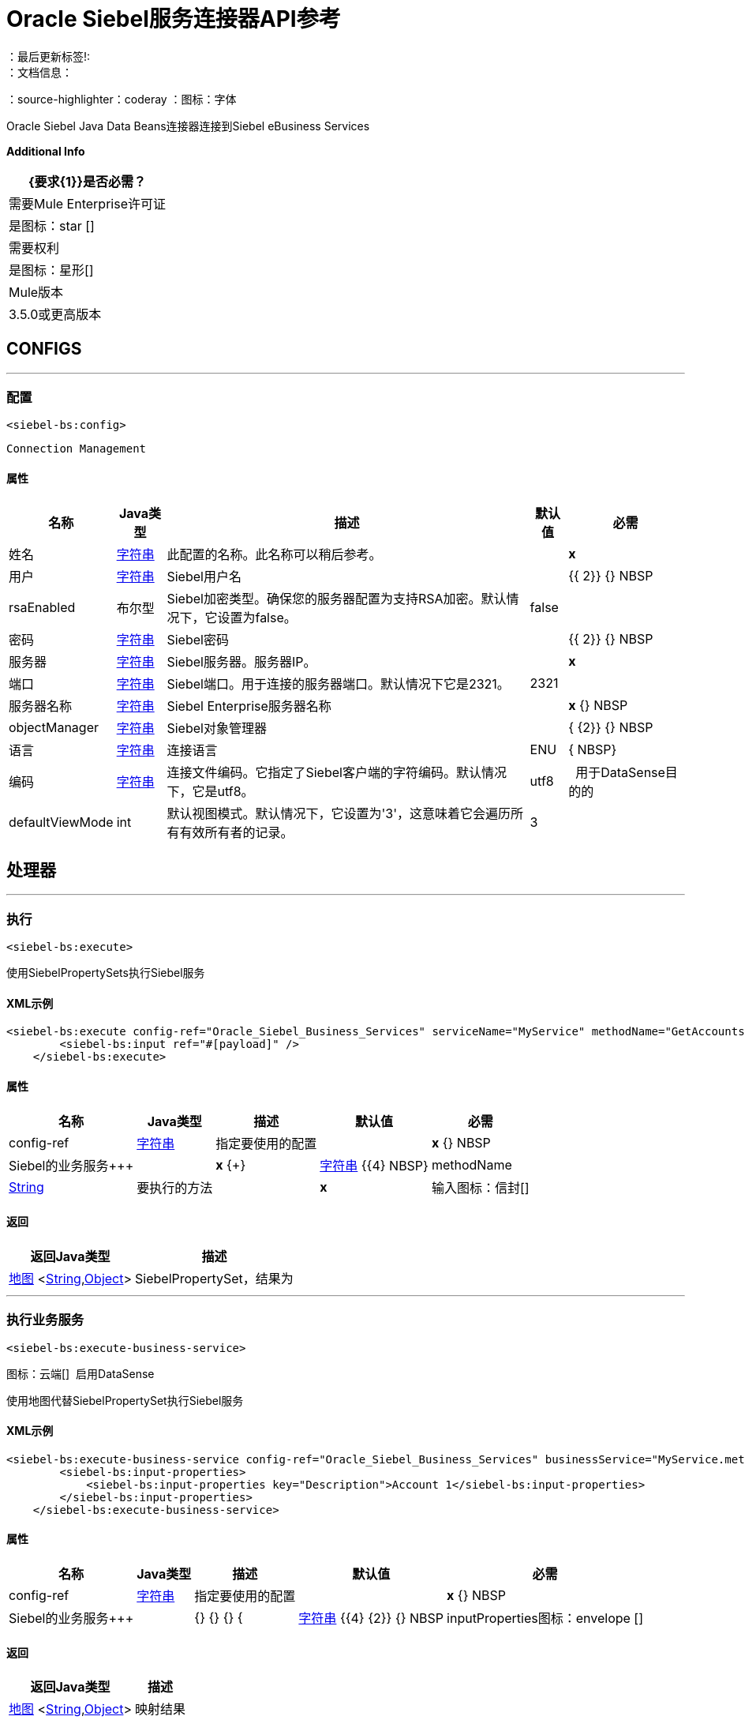 =  Oracle Siebel服务连接器API参考
：最后更新标签!:
：文档信息：
：source-highlighter：coderay
：图标：字体




+++
Oracle Siebel Java Data Beans连接器连接到Siebel eBusiness Services
+++

*Additional Info*
[%header%autowidth.spread]
|===
|  {要求{1}}是否必需？
| 需要Mule Enterprise许可证 |  是图标：star [] {nbsp}
| 需要权利 |  是图标：星形[] {nbsp}
|  Mule版本 |  3.5.0或更高版本
|===

==  CONFIGS
---
=== 配置
`<siebel-bs:config>`


`Connection Management`



==== 属性

[%header%autowidth.spread]
|===
| 名称 |  Java类型 | 描述 | 默认值 | 必需
|姓名 |  +++ <a href="http://docs.oracle.com/javase/7/docs/api/java/lang/String.html">字符串</a> +++  | 此配置的名称。此名称可以稍后参考。 |  |  *x* {nbsp}
| 用户 |  +++ <a href="http://docs.oracle.com/javase/7/docs/api/java/lang/String.html">字符串</a> +++  |  +++ Siebel用户名+++  |    |  {{ 2}} {} NBSP
|  rsaEnabled  |  +++布尔型+++  |  +++ Siebel加密类型。确保您的服务器配置为支持RSA加密。默认情况下，它设置为false。+++  |   false  |  {nbsp}
| 密码 |  +++ <a href="http://docs.oracle.com/javase/7/docs/api/java/lang/String.html">字符串</a> +++  |  +++ Siebel密码+++  |    |  {{ 2}} {} NBSP
| 服务器 |  +++ <a href="http://docs.oracle.com/javase/7/docs/api/java/lang/String.html">字符串</a> +++  |  +++ Siebel服务器。服务器IP。+++  |    |  *x* {nbsp}
| 端口 |  +++ <a href="http://docs.oracle.com/javase/7/docs/api/java/lang/String.html">字符串</a> +++  |  +++ Siebel端口。用于连接的服务器端口。默认情况下它是2321。+++  |   2321  |  {nbsp}
| 服务器名称 |  +++ <a href="http://docs.oracle.com/javase/7/docs/api/java/lang/String.html">字符串</a> +++  |  +++ Siebel Enterprise服务器名称+++  |    |  *x* {} NBSP
|  objectManager  |  +++ <a href="http://docs.oracle.com/javase/7/docs/api/java/lang/String.html">字符串</a> +++  |  +++ Siebel对象管理器+++  |    |  { {2}} {} NBSP
| 语言 |  +++ <a href="http://docs.oracle.com/javase/7/docs/api/java/lang/String.html">字符串</a> +++  |  +++连接语言+++  |   ENU  |  { NBSP}
| 编码 |  +++ <a href="http://docs.oracle.com/javase/7/docs/api/java/lang/String.html">字符串</a> +++  |  +++连接文件编码。它指定了Siebel客户端的字符编码。默认情况下，它是utf8。+++  |   utf8  |  {nbsp}
用于DataSense目的的|  defaultViewMode  |  +++ int +++  |  +++默认视图模式。默认情况下，它设置为'3'，这意味着它会遍历所有有效所有者的记录。+++  |   3  |  {nbsp}
|  dataSenseFilterQuery  |  +++ <a href="http://docs.oracle.com/javase/7/docs/api/java/lang/String.html">字符串</a> +++  |  +++用于过滤DataSense Business Services结果的查询+++  |    {{ 6}} {} NBSP
|===



== 处理器

---

=== 执行
`<siebel-bs:execute>`




+++
使用SiebelPropertySets执行Siebel服务
+++

====  XML示例
[source,xml,linenums]
----
<siebel-bs:execute config-ref="Oracle_Siebel_Business_Services" serviceName="MyService" methodName="GetAccounts">
    	<siebel-bs:input ref="#[payload]" />
    </siebel-bs:execute>
----

    
            
==== 属性

[%header%autowidth.spread]
|===
|名称 | Java类型 | 描述 | 默认值 | 必需
|  config-ref  |  +++ <a href="http://docs.oracle.com/javase/7/docs/api/java/lang/String.html">字符串</a> +++  | 指定要使用的配置 |  | *x* {} NBSP



| 
Siebel的业务服务+++  |   |  *x* {+}   |  +++ <a href="http://docs.oracle.com/javase/7/docs/api/java/lang/String.html">字符串</a> +++ {{4} NBSP}




| 
methodName   |  +++ <a href="http://docs.oracle.com/javase/7/docs/api/java/lang/String.html"> String </a> +++  |  +++要执行的方法+++  |   |  *x* {NBSP}




| 
输入图标：信封[]  |  +++ <a href =“ http://docs.oracle.com/javase/7/docs/api/java/util/Map.html">Map</a><<a href="http://docs.oracle.com/javase/7/docs/api/java/lang/String.html">String</a>,<a href="http://docs.oracle.com/javase/7/docs/api/java/lang/Object.html">Object</a>>+++ | +++SiebelPropertySet with the input args+++ | #[有效载荷]  |  {nbsp}


|===

==== 返回

[%header%autowidth.spread]
|===
|返回Java类型 | 描述
| +++ <a href="http://docs.oracle.com/javase/7/docs/api/java/util/Map.html">地图</a> <<a href="http://docs.oracle.com/javase/7/docs/api/java/lang/String.html">String</a>,<a href="http://docs.oracle.com/javase/7/docs/api/java/lang/Object.html">Object</a>> +++  |  +++ SiebelPropertySet，结果为+++
|===




---

=== 执行业务服务
`<siebel-bs:execute-business-service>`



图标：云端[] {nbsp}启用DataSense

+++
使用地图代替SiebelPropertySet执行Siebel服务
+++

====  XML示例
[source,xml,linenums]
----
<siebel-bs:execute-business-service config-ref="Oracle_Siebel_Business_Services" businessService="MyService.method">
        <siebel-bs:input-properties>
            <siebel-bs:input-properties key="Description">Account 1</siebel-bs:input-properties>
        </siebel-bs:input-properties>
    </siebel-bs:execute-business-service>
----

    
            
==== 属性

[%header%autowidth.spread]
|===
|名称 | Java类型 | 描述 | 默认值 | 必需
|  config-ref  |  +++ <a href="http://docs.oracle.com/javase/7/docs/api/java/lang/String.html">字符串</a> +++  | 指定要使用的配置 |  | *x* {} NBSP



| 
Siebel的业务服务+++  |   |  {} {} {+} {+  |  +++ <a href="http://docs.oracle.com/javase/7/docs/api/java/lang/String.html">字符串</a> +++ {{4} {2}} {} NBSP




| 
inputProperties图标：envelope []  |  +++ <a href =“ http://docs.oracle.com/javase/7/docs/api/java/util/Map.html">Map</a><<a href="http://docs.oracle.com/javase/7/docs/api/java/lang/String.html">String</a>,<a href="http://docs.oracle.com/javase/7/docs/api/java/lang/Object.html">Object</a>>+++ | +++Map with the input for the method+++ | #[有效载荷]  |  {nbsp}


|===

==== 返回

[%header%autowidth.spread]
|===
|返回Java类型 | 描述
| +++ <a href="http://docs.oracle.com/javase/7/docs/api/java/util/Map.html">地图</a> <<a href="http://docs.oracle.com/javase/7/docs/api/java/lang/String.html">String</a>,<a href="http://docs.oracle.com/javase/7/docs/api/java/lang/Object.html">Object</a>> +++  |  +++映射结果+++
|===

